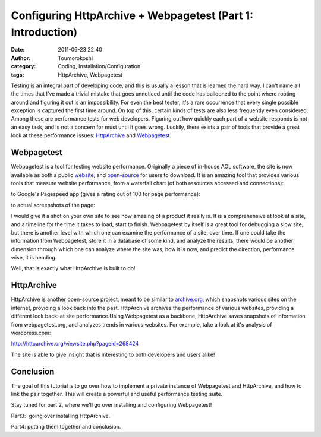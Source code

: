 Configuring HttpArchive + Webpagetest (Part 1: Introduction)
############################################################
:date: 2011-06-23 22:40
:author: Toumorokoshi
:category: Coding, Installation/Configuration
:tags: HttpArchive, Webpagetest

Testing is an integral part of developing code, and this is usually a
lesson that is learned the hard way. I can't name all the times that
I've made a trivial mistake that goes unnoticed until the code has
ballooned to the point where rooting around and figuring it out is an
impossibility. For even the best tester, it's a rare occurrence that
every single possible exception is captured the first time around. On
top of this, certain kinds of tests are also less frequently even
considered. Among these are performance tests for web developers.
Figuring out how quickly each part of a website responds is not an easy
task, and is not a concern for must until it goes wrong. Luckily, there
exists a pair of tools that provide a great look at these performance
issues: `HttpArchive`_ and `Webpagetest`_.

Webpagetest
~~~~~~~~~~~

.. raw:: html

   </p>

Webpagetest is a tool for testing website performance. Originally a
piece of in-house AOL software, the site is now available as both a
public `website`_, and `open-source`_ for users to download. It is an
amazing tool that provides various tools that measure website
performance, from a waterfall chart (of both resources accessed and
connections):

|image0|

to Google's Pagespeed app (gives a rating out of 100 for page
performance):

|image1|

to actual screenshots of the page:

|image2|

I would give it a shot on your own site to see how amazing of a product
it really is. It is a comprehensive at look at a site, and a timeline
for the time it takes to load, start to finish. Webpagetest by itself is
a great tool for debugging a slow site, but there is another level with
which one can examine the performance of a site: over time. If one could
take the information from Webpagetest, store it in a database of some
kind, and analyze the results, there would be another dimension through
which one can analyze where the site was, how it is now, and predict the
direction, performance wise, it is heading.

Well, that is exactly what HttpArchive is built to do!

HttpArchive
~~~~~~~~~~~

.. raw:: html

   </p>

HttpArchive is another open-source project, meant to be similar to
`archive.org`_, which snapshots various sites on the internet, providing
a look back into the past. HttpArchive archives the performance of
various websites, providing a different look back: at site
performance.Using Webpagetest as a backbone, HttpArchive saves snapshots
of information from webpagetest.org, and analyzes trends in various
websites. For example, take a look at it's analysis of wordpress.com:

http://httparchive.org/viewsite.php?pageid=268424

The site is able to give insight that is interesting to both developers
and users alike!

Conclusion
~~~~~~~~~~

.. raw:: html

   </p>

The goal of this tutorial is to go over how to implement a private
instance of Webpagetest and HttpArchive, and how to link the pair
together. This will create a powerful and useful performance testing
suite.

Stay tuned for part 2, where we'll go over installing and configuring
Webpagetest!

Part3:  going over installing HttpArchive.

Part4: putting them together and conclusion.

.. _HttpArchive: http://httparchive.org
.. _Webpagetest: http://webpagetest.org
.. _website: http://www.webpagetest.org/
.. _open-source: http://code.google.com/p/webpagetest/source/checkout
.. _archive.org: http://www.archive.org

.. |image0| image:: http://toumorokoshi.files.wordpress.com/2011/06/waterfall1.png
   :target: http://toumorokoshi.files.wordpress.com/2011/06/waterfall1.png
.. |image1| image:: http://toumorokoshi.files.wordpress.com/2011/06/pagespeed.png
   :target: http://toumorokoshi.files.wordpress.com/2011/06/pagespeed.png
.. |image2| image:: http://toumorokoshi.files.wordpress.com/2011/06/snapshot.png
   :target: http://toumorokoshi.files.wordpress.com/2011/06/snapshot.png
